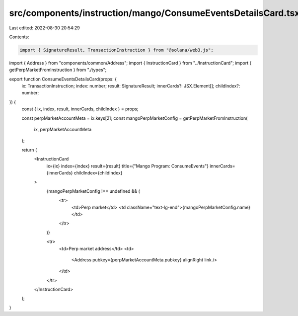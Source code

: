 src/components/instruction/mango/ConsumeEventsDetailsCard.tsx
=============================================================

Last edited: 2022-08-30 20:54:29

Contents:

.. code-block:: tsx

    import { SignatureResult, TransactionInstruction } from "@solana/web3.js";
import { Address } from "components/common/Address";
import { InstructionCard } from "../InstructionCard";
import { getPerpMarketFromInstruction } from "./types";

export function ConsumeEventsDetailsCard(props: {
  ix: TransactionInstruction;
  index: number;
  result: SignatureResult;
  innerCards?: JSX.Element[];
  childIndex?: number;
}) {
  const { ix, index, result, innerCards, childIndex } = props;

  const perpMarketAccountMeta = ix.keys[2];
  const mangoPerpMarketConfig = getPerpMarketFromInstruction(
    ix,
    perpMarketAccountMeta
  );

  return (
    <InstructionCard
      ix={ix}
      index={index}
      result={result}
      title={"Mango Program: ConsumeEvents"}
      innerCards={innerCards}
      childIndex={childIndex}
    >
      {mangoPerpMarketConfig !== undefined && (
        <tr>
          <td>Perp market</td>
          <td className="text-lg-end">{mangoPerpMarketConfig.name}</td>
        </tr>
      )}

      <tr>
        <td>Perp market address</td>
        <td>
          <Address pubkey={perpMarketAccountMeta.pubkey} alignRight link />
        </td>
      </tr>
    </InstructionCard>
  );
}


